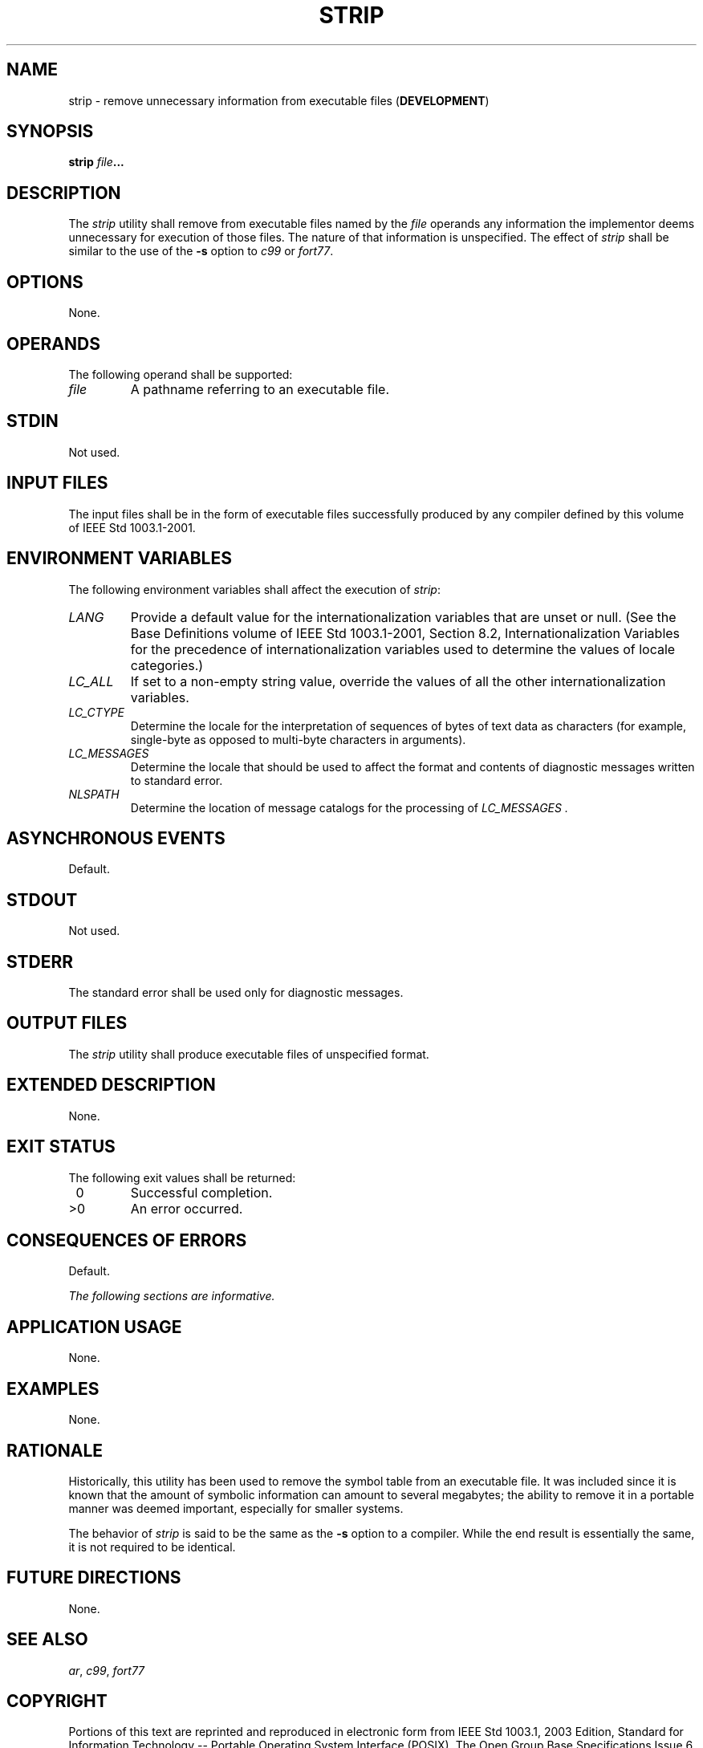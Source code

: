 .\" Copyright (c) 2001-2003 The Open Group, All Rights Reserved 
.TH "STRIP" 1 2003 "IEEE/The Open Group" "POSIX Programmer's Manual"
.\" strip 
.SH NAME
strip \- remove unnecessary information from executable files (\fBDEVELOPMENT\fP)
.SH SYNOPSIS
.LP
\fBstrip\fP \fIfile\fP\fB... \fP
.SH DESCRIPTION
.LP
The \fIstrip\fP utility shall remove from executable files named by
the \fIfile\fP operands any information the implementor
deems unnecessary for execution of those files. The nature of that
information is unspecified. The effect of \fIstrip\fP shall be
similar to the use of the \fB-s\fP option to \fIc99\fP or \fIfort77\fP.
.SH OPTIONS
.LP
None.
.SH OPERANDS
.LP
The following operand shall be supported:
.TP 7
\fIfile\fP
A pathname referring to an executable file.
.sp
.SH STDIN
.LP
Not used.
.SH INPUT FILES
.LP
The input files shall be in the form of executable files successfully
produced by any compiler defined by this volume of
IEEE\ Std\ 1003.1-2001.
.SH ENVIRONMENT VARIABLES
.LP
The following environment variables shall affect the execution of
\fIstrip\fP:
.TP 7
\fILANG\fP
Provide a default value for the internationalization variables that
are unset or null. (See the Base Definitions volume of
IEEE\ Std\ 1003.1-2001, Section 8.2, Internationalization Variables
for
the precedence of internationalization variables used to determine
the values of locale categories.)
.TP 7
\fILC_ALL\fP
If set to a non-empty string value, override the values of all the
other internationalization variables.
.TP 7
\fILC_CTYPE\fP
Determine the locale for the interpretation of sequences of bytes
of text data as characters (for example, single-byte as
opposed to multi-byte characters in arguments).
.TP 7
\fILC_MESSAGES\fP
Determine the locale that should be used to affect the format and
contents of diagnostic messages written to standard
error.
.TP 7
\fINLSPATH\fP
Determine the location of message catalogs for the processing of \fILC_MESSAGES
\&.\fP 
.sp
.SH ASYNCHRONOUS EVENTS
.LP
Default.
.SH STDOUT
.LP
Not used.
.SH STDERR
.LP
The standard error shall be used only for diagnostic messages.
.SH OUTPUT FILES
.LP
The \fIstrip\fP utility shall produce executable files of unspecified
format.
.SH EXTENDED DESCRIPTION
.LP
None.
.SH EXIT STATUS
.LP
The following exit values shall be returned:
.TP 7
\ 0
Successful completion.
.TP 7
>0
An error occurred.
.sp
.SH CONSEQUENCES OF ERRORS
.LP
Default.
.LP
\fIThe following sections are informative.\fP
.SH APPLICATION USAGE
.LP
None.
.SH EXAMPLES
.LP
None.
.SH RATIONALE
.LP
Historically, this utility has been used to remove the symbol table
from an executable file. It was included since it is known
that the amount of symbolic information can amount to several megabytes;
the ability to remove it in a portable manner was deemed
important, especially for smaller systems.
.LP
The behavior of \fIstrip\fP is said to be the same as the \fB-s\fP
option to a compiler. While the end result is essentially
the same, it is not required to be identical.
.SH FUTURE DIRECTIONS
.LP
None.
.SH SEE ALSO
.LP
\fIar\fP, \fIc99\fP, \fIfort77\fP
.SH COPYRIGHT
Portions of this text are reprinted and reproduced in electronic form
from IEEE Std 1003.1, 2003 Edition, Standard for Information Technology
-- Portable Operating System Interface (POSIX), The Open Group Base
Specifications Issue 6, Copyright (C) 2001-2003 by the Institute of
Electrical and Electronics Engineers, Inc and The Open Group. In the
event of any discrepancy between this version and the original IEEE and
The Open Group Standard, the original IEEE and The Open Group Standard
is the referee document. The original Standard can be obtained online at
http://www.opengroup.org/unix/online.html .
